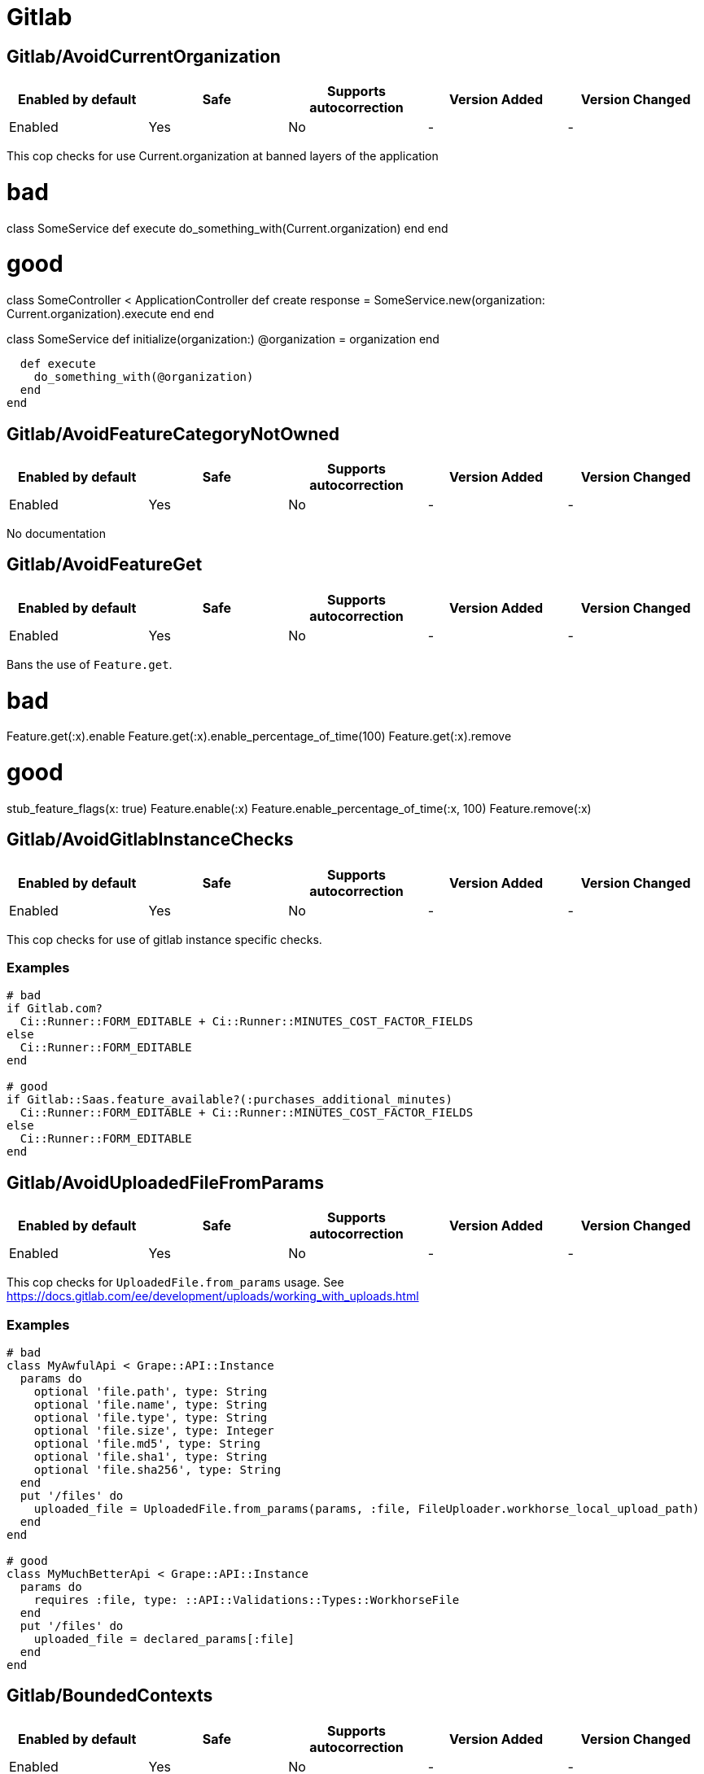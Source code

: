 ////
  Do NOT edit this file by hand directly, as it is automatically generated.

  Please make any necessary changes to the cop documentation within the source files themselves.
////

= Gitlab

[#gitlabavoidcurrentorganization]
== Gitlab/AvoidCurrentOrganization

|===
| Enabled by default | Safe | Supports autocorrection | Version Added | Version Changed

| Enabled
| Yes
| No
| -
| -
|===

This cop checks for use Current.organization at banned layers of the application

# bad
class SomeService
  def execute
    do_something_with(Current.organization)
  end
end

# good
class SomeController < ApplicationController
  def create
    response = SomeService.new(organization: Current.organization).execute
  end
end

class SomeService
  def initialize(organization:)
    @organization = organization
  end

  def execute
    do_something_with(@organization)
  end
end

[#gitlabavoidfeaturecategorynotowned]
== Gitlab/AvoidFeatureCategoryNotOwned

|===
| Enabled by default | Safe | Supports autocorrection | Version Added | Version Changed

| Enabled
| Yes
| No
| -
| -
|===

No documentation

[#gitlabavoidfeatureget]
== Gitlab/AvoidFeatureGet

|===
| Enabled by default | Safe | Supports autocorrection | Version Added | Version Changed

| Enabled
| Yes
| No
| -
| -
|===

Bans the use of `Feature.get`.

# bad

Feature.get(:x).enable
Feature.get(:x).enable_percentage_of_time(100)
Feature.get(:x).remove

# good

stub_feature_flags(x: true)
Feature.enable(:x)
Feature.enable_percentage_of_time(:x, 100)
Feature.remove(:x)

[#gitlabavoidgitlabinstancechecks]
== Gitlab/AvoidGitlabInstanceChecks

|===
| Enabled by default | Safe | Supports autocorrection | Version Added | Version Changed

| Enabled
| Yes
| No
| -
| -
|===

This cop checks for use of gitlab instance specific checks.

[#examples-gitlabavoidgitlabinstancechecks]
=== Examples

[source,ruby]
----
# bad
if Gitlab.com?
  Ci::Runner::FORM_EDITABLE + Ci::Runner::MINUTES_COST_FACTOR_FIELDS
else
  Ci::Runner::FORM_EDITABLE
end

# good
if Gitlab::Saas.feature_available?(:purchases_additional_minutes)
  Ci::Runner::FORM_EDITABLE + Ci::Runner::MINUTES_COST_FACTOR_FIELDS
else
  Ci::Runner::FORM_EDITABLE
end
----

[#gitlabavoiduploadedfilefromparams]
== Gitlab/AvoidUploadedFileFromParams

|===
| Enabled by default | Safe | Supports autocorrection | Version Added | Version Changed

| Enabled
| Yes
| No
| -
| -
|===

This cop checks for `UploadedFile.from_params` usage.
See https://docs.gitlab.com/ee/development/uploads/working_with_uploads.html

[#examples-gitlabavoiduploadedfilefromparams]
=== Examples

[source,ruby]
----
# bad
class MyAwfulApi < Grape::API::Instance
  params do
    optional 'file.path', type: String
    optional 'file.name', type: String
    optional 'file.type', type: String
    optional 'file.size', type: Integer
    optional 'file.md5', type: String
    optional 'file.sha1', type: String
    optional 'file.sha256', type: String
  end
  put '/files' do
    uploaded_file = UploadedFile.from_params(params, :file, FileUploader.workhorse_local_upload_path)
  end
end

# good
class MyMuchBetterApi < Grape::API::Instance
  params do
    requires :file, type: ::API::Validations::Types::WorkhorseFile
  end
  put '/files' do
    uploaded_file = declared_params[:file]
  end
end
----

[#gitlabboundedcontexts]
== Gitlab/BoundedContexts

|===
| Enabled by default | Safe | Supports autocorrection | Version Added | Version Changed

| Enabled
| Yes
| No
| -
| -
|===

No documentation

[#gitlabbulkinsert]
== Gitlab/BulkInsert

|===
| Enabled by default | Safe | Supports autocorrection | Version Added | Version Changed

| Enabled
| Yes
| No
| -
| -
|===

Cop that disallows the use of `legacy_bulk_insert`, in favour of using
the `BulkInsertSafe` module.

[#gitlabchangetimezone]
== Gitlab/ChangeTimezone

|===
| Enabled by default | Safe | Supports autocorrection | Version Added | Version Changed

| Enabled
| Yes
| No
| -
| -
|===

No documentation

[#gitlabconstgetinheritfalse]
== Gitlab/ConstGetInheritFalse

|===
| Enabled by default | Safe | Supports autocorrection | Version Added | Version Changed

| Enabled
| Yes
| Always
| -
| -
|===

Cop that encourages usage of inherit=false for 2nd argument when using const_get.

See https://gitlab.com/gitlab-org/gitlab/issues/27678

[#gitlabdelegatepredicatemethods]
== Gitlab/DelegatePredicateMethods

|===
| Enabled by default | Safe | Supports autocorrection | Version Added | Version Changed

| Enabled
| Yes
| No
| -
| -
|===

This cop looks for delegations to predicate methods with `allow_nil: true` option.
This construct results in three possible results: true, false and nil.
In other words, it does not preserve the strict Boolean nature of predicate method return value.
This cop suggests creating a method to handle `nil` delegator and ensure only Boolean type is returned.

[#examples-gitlabdelegatepredicatemethods]
=== Examples

[source,ruby]
----
# bad
delegate :is_foo?, to: :bar, allow_nil: true

# good
def is_foo?
  return false unless bar
  bar.is_foo?
end

def is_foo?
  !!bar&.is_foo?
end
----

[#gitlabdocurl]
== Gitlab/DocUrl

|===
| Enabled by default | Safe | Supports autocorrection | Version Added | Version Changed

| Enabled
| Yes
| No
| -
| -
|===

This cop encourages using helper to link to documentation
in string literals.

[#examples-gitlabdocurl]
=== Examples

[source,ruby]
----
# bad
'See [the docs](https://docs.gitlab.com/ee/user/permissions#roles).'
_('See [the docs](https://docs.gitlab.com/ee/user/permissions#roles).')

# good
docs_link = link_to _('the docs'), help_page_url('user/permissions.md', anchor: 'roles')
"See #{docs_link}."
_('See %{docs_link}.').html_safe % { docs_link: docs_link.html_safe }
----

[#gitlabeeonlyclass]
== Gitlab/EeOnlyClass

|===
| Enabled by default | Safe | Supports autocorrection | Version Added | Version Changed

| Enabled
| Yes
| No
| -
| -
|===

No documentation

[#gitlabeventstoresubscriber]
== Gitlab/EventStoreSubscriber

|===
| Enabled by default | Safe | Supports autocorrection | Version Added | Version Changed

| Enabled
| Yes
| No
| -
| -
|===

Cop that checks the implementation of Gitlab::EventStore::Subscriber

A worker that implements Gitlab::EventStore::Subscriber
must implement the method #handle_event(event) and
must not override the method #perform(*args)

 # bad
 class MySubscriber
   include Gitlab::EventStore::Subscriber

   def perform(*args)
   end
 end

 # bad
 class MySubscriber
   include Gitlab::EventStore::Subscriber
 end

 # good
 class MySubscriber
   include Gitlab::EventStore::Subscriber

   def handle_event(event)
   end
 end

[#gitlabexcept]
== Gitlab/Except

|===
| Enabled by default | Safe | Supports autocorrection | Version Added | Version Changed

| Enabled
| Yes
| No
| -
| -
|===

Cop that disallows the use of `Gitlab::SQL::Except`, in favour of using
the `FromExcept` module.

[#gitlabfeatureavailableusage]
== Gitlab/FeatureAvailableUsage

|===
| Enabled by default | Safe | Supports autocorrection | Version Added | Version Changed

| Enabled
| Yes
| No
| -
| -
|===

Cop that checks for correct calling of #feature_available?

[#gitlabfeatureflagwithoutactor]
== Gitlab/FeatureFlagWithoutActor

|===
| Enabled by default | Safe | Supports autocorrection | Version Added | Version Changed

| Enabled
| Yes
| No
| -
| -
|===

No documentation

[#gitlabfinderwithfindby]
== Gitlab/FinderWithFindBy

|===
| Enabled by default | Safe | Supports autocorrection | Version Added | Version Changed

| Enabled
| Yes
| Always
| -
| -
|===

No documentation

[#gitlabhttparty]
== Gitlab/HTTParty

|===
| Enabled by default | Safe | Supports autocorrection | Version Added | Version Changed

| Enabled
| Yes
| Always
| -
| -
|===

No documentation

[#gitlabintersect]
== Gitlab/Intersect

|===
| Enabled by default | Safe | Supports autocorrection | Version Added | Version Changed

| Enabled
| Yes
| No
| -
| -
|===

Cop that disallows the use of `Gitlab::SQL::Intersect`, in favour of using
the `FromIntersect` module.

[#gitlabjson]
== Gitlab/Json

|===
| Enabled by default | Safe | Supports autocorrection | Version Added | Version Changed

| Enabled
| Yes
| Always
| -
| -
|===

No documentation

[#gitlabkeysfirstandvaluesfirst]
== Gitlab/KeysFirstAndValuesFirst

|===
| Enabled by default | Safe | Supports autocorrection | Version Added | Version Changed

| Enabled
| Yes
| Always
| -
| -
|===

Detects the use of `.keys.first` or `.values.first` and suggests a
change to `.each_key.first` or `.each_value.first`. This reduces
memory usage and execution time.

# bad

hash.keys.first
hash.values.first

# good

hash.each_key.first
hash.each_value.first

[#gitlablicenseavailableusage]
== Gitlab/LicenseAvailableUsage

|===
| Enabled by default | Safe | Supports autocorrection | Version Added | Version Changed

| Enabled
| Yes
| No
| -
| -
|===

Cop to ban use of License.feature_available? in ApplicationSetting model to avoid cyclical dependency issues.
Issue example: https://gitlab.com/gitlab-org/gitlab/-/issues/423237

[#gitlabmarkusedfeatureflags]
== Gitlab/MarkUsedFeatureFlags

|===
| Enabled by default | Safe | Supports autocorrection | Version Added | Version Changed

| Enabled
| Yes
| No
| -
| -
|===

This cop tracks the usage of feature flags among the codebase.

The files set in `tmp/feature_flags/*.used` can then be used for verification purpose.

[#gitlabmodulewithinstancevariables]
== Gitlab/ModuleWithInstanceVariables

|===
| Enabled by default | Safe | Supports autocorrection | Version Added | Version Changed

| Enabled
| Yes
| No
| -
| -
|===

No documentation

[#gitlabnamespacedclass]
== Gitlab/NamespacedClass

|===
| Enabled by default | Safe | Supports autocorrection | Version Added | Version Changed

| Enabled
| Yes
| No
| -
| -
|===

Cop that enforces use of namespaced classes in order to better identify
high level domains within the codebase.

[#examples-gitlabnamespacedclass]
=== Examples

[source,ruby]
----
# bad
class MyClass
end

module Gitlab
  class MyClass
  end
end

class Gitlab::MyClass
end

# good
module MyDomain
  class MyClass
  end
end

module Gitlab
  module MyDomain
    class MyClass
    end
  end
end

class Gitlab::MyDomain::MyClass
end
----

[#gitlabnocodecoveragecomment]
== Gitlab/NoCodeCoverageComment

|===
| Enabled by default | Safe | Supports autocorrection | Version Added | Version Changed

| Enabled
| Yes
| No
| -
| -
|===

Discourages the use of `# :nocov:` to exclude code from coverage report.

The nocov token can be configured via `CommentToken` option and defaults
to `'nocov'`.

[#examples-gitlabnocodecoveragecomment]
=== Examples

[#commenttoken_-_nocov_-_default_-gitlabnocodecoveragecomment]
==== CommentToken: 'nocov' (default)

[source,ruby]
----
# bad
# :nocov:
def method
end
# :nocov:

# good
def method
end
----

[#gitlabnofindinworkers]
== Gitlab/NoFindInWorkers

|===
| Enabled by default | Safe | Supports autocorrection | Version Added | Version Changed

| Enabled
| Yes
| No
| -
| -
|===

Checks for use of ActiveRecord find in Sidekiq workers.

[#examples-gitlabnofindinworkers]
=== Examples

[source,ruby]
----
# bad
class ExampleWorker
  def perform
    record = Klass.find(id)
  end
end

# good
class ExampleWorker
  def perform
    record = Klass.find_by_id(id)
    return unless record
  end
end
----

[#gitlabpolicyruleboolean]
== Gitlab/PolicyRuleBoolean

|===
| Enabled by default | Safe | Supports autocorrection | Version Added | Version Changed

| Enabled
| Yes
| No
| -
| -
|===

This cop checks for usage of boolean operators in rule blocks, which
does not work because conditions are objects, not booleans.

# bad, `conducts_electricity` returns a Rule object, not a boolean!
rule { conducts_electricity && batteries }.enable :light_bulb

# good
rule { conducts_electricity & batteries }.enable :light_bulb

# bad, `conducts_electricity` returns a Rule object, so the ternary is always going to be true
rule { conducts_electricity ? can?(:magnetize) : batteries }.enable :motor

# good
rule { conducts_electricity & can?(:magnetize) }.enable :motor
rule { ~conducts_electricity & batteries }.enable :motor

[#gitlabpredicatememoization]
== Gitlab/PredicateMemoization

|===
| Enabled by default | Safe | Supports autocorrection | Version Added | Version Changed

| Enabled
| Yes
| No
| -
| -
|===

No documentation

[#gitlabrailslogger]
== Gitlab/RailsLogger

|===
| Enabled by default | Safe | Supports autocorrection | Version Added | Version Changed

| Enabled
| Yes
| No
| -
| -
|===

No documentation

[#gitlabserviceresponse]
== Gitlab/ServiceResponse

|===
| Enabled by default | Safe | Supports autocorrection | Version Added | Version Changed

| Enabled
| Yes
| No
| -
| -
|===

No documentation

[#gitlabstrongmemoizeattr]
== Gitlab/StrongMemoizeAttr

|===
| Enabled by default | Safe | Supports autocorrection | Version Added | Version Changed

| Enabled
| Yes
| Always
| -
| -
|===

Prefer using `.strong_memoize_attr()` over `#strong_memoize()`. See
https://docs.gitlab.com/ee/development/utilities.html/#strongmemoize.

Good:

    def memoized_method
      'This is a memoized method'
    end
    strong_memoize_attr :memoized_method

Bad, can be autocorrected:

    def memoized_method
      strong_memoize(:memoized_method) do
        'This is a memoized method'
      end
    end

Very bad, can't be autocorrected:

    def memoized_method
      return unless enabled?

      strong_memoize(:memoized_method) do
        'This is a memoized method'
      end
    end

[#gitlabtokenwithoutprefix]
== Gitlab/TokenWithoutPrefix

|===
| Enabled by default | Safe | Supports autocorrection | Version Added | Version Changed

| Enabled
| Yes
| No
| -
| -
|===

Checks for the use of add_authentication_token_field without
also defining a prefix. Using a prefix for each token type
allows easier secret detection if it leaks.

[#examples-gitlabtokenwithoutprefix]
=== Examples

[source,ruby]
----
# bad
add_authentication_token_field :foo

# good
add_authentication_token_field :foo, format_with_prefix: method_name_here
----

[#gitlabunion]
== Gitlab/Union

|===
| Enabled by default | Safe | Supports autocorrection | Version Added | Version Changed

| Enabled
| Yes
| No
| -
| -
|===

Cop that disallows the use of `Gitlab::SQL::Union`, in favour of using
the `FromUnion` module.

[#gitlabwithoutreactivecache]
== Gitlab/WithoutReactiveCache

|===
| Enabled by default | Safe | Supports autocorrection | Version Added | Version Changed

| Enabled
| Yes
| No
| -
| -
|===

Cop that prevents the use of `without_reactive_cache`
